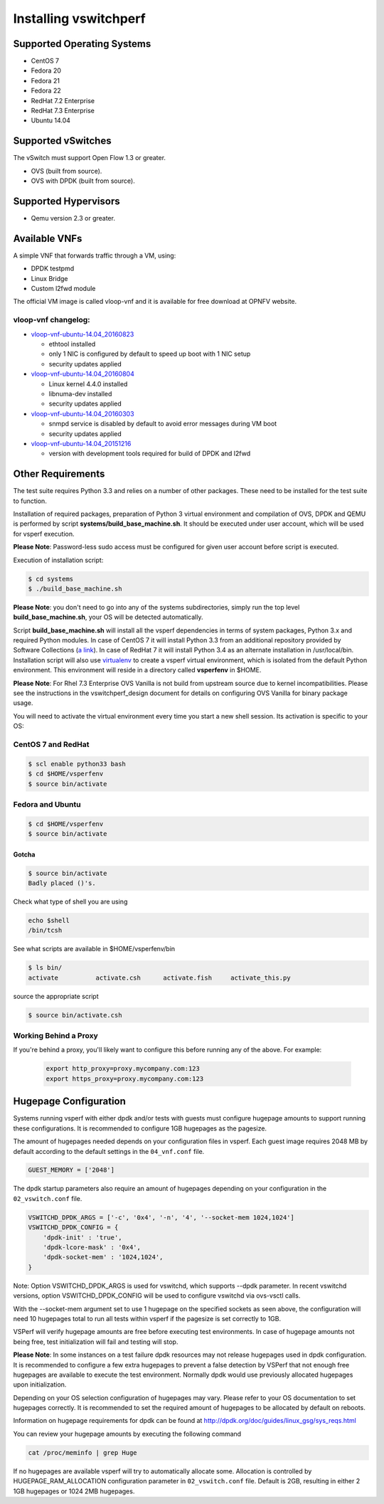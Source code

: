 .. This work is licensed under a Creative Commons Attribution 4.0 International License.
.. http://creativecommons.org/licenses/by/4.0
.. (c) OPNFV, Intel Corporation, AT&T and others.

======================
Installing vswitchperf
======================

Supported Operating Systems
---------------------------

* CentOS 7
* Fedora 20
* Fedora 21
* Fedora 22
* RedHat 7.2 Enterprise
* RedHat 7.3 Enterprise
* Ubuntu 14.04

Supported vSwitches
-------------------
The vSwitch must support Open Flow 1.3 or greater.

* OVS (built from source).
* OVS with DPDK (built from source).

Supported Hypervisors
---------------------

* Qemu version 2.3 or greater.

Available VNFs
--------------
A simple VNF that forwards traffic through a VM, using:

* DPDK testpmd
* Linux Bridge
* Custom l2fwd module

The official VM image is called vloop-vnf and it is available for free
download at OPNFV website.

vloop-vnf changelog:
====================

* `vloop-vnf-ubuntu-14.04_20160823`_

  * ethtool installed
  * only 1 NIC is configured by default to speed up boot with 1 NIC setup
  * security updates applied

* `vloop-vnf-ubuntu-14.04_20160804`_

  * Linux kernel 4.4.0 installed
  * libnuma-dev installed
  * security updates applied

* `vloop-vnf-ubuntu-14.04_20160303`_

  * snmpd service is disabled by default to avoid error messages during VM boot
  * security updates applied

* `vloop-vnf-ubuntu-14.04_20151216`_

  * version with development tools required for build of DPDK and l2fwd

Other Requirements
------------------
The test suite requires Python 3.3 and relies on a number of other
packages. These need to be installed for the test suite to function.

Installation of required packages, preparation of Python 3 virtual
environment and compilation of OVS, DPDK and QEMU is performed by
script **systems/build_base_machine.sh**. It should be executed under
user account, which will be used for vsperf execution.

**Please Note**: Password-less sudo access must be configured for given
user account before script is executed.

Execution of installation script:

.. code:: bash

    $ cd systems
    $ ./build_base_machine.sh

**Please Note**: you don't need to go into any of the systems subdirectories,
simply run the top level **build_base_machine.sh**, your OS will be detected
automatically.

Script **build_base_machine.sh** will install all the vsperf dependencies
in terms of system packages, Python 3.x and required Python modules.
In case of CentOS 7 it will install Python 3.3 from an additional repository
provided by Software Collections (`a link`_). In case of RedHat 7 it will
install Python 3.4 as an alternate installation in /usr/local/bin. Installation
script will also use `virtualenv`_ to create a vsperf virtual environment,
which is isolated from the default Python environment. This environment will
reside in a directory called **vsperfenv** in $HOME.

**Please Note**: For Rhel 7.3 Enterprise OVS Vanilla is not build from upstream
source due to kernel incompatibilities. Please see the instructions in the
vswitchperf_design document for details on configuring OVS Vanilla for binary
package usage.

You will need to activate the virtual environment every time you start a
new shell session. Its activation is specific to your OS:

CentOS 7 and RedHat
===================

.. code:: bash

    $ scl enable python33 bash
    $ cd $HOME/vsperfenv
    $ source bin/activate

Fedora and Ubuntu
=================

.. code:: bash

    $ cd $HOME/vsperfenv
    $ source bin/activate

Gotcha
^^^^^^
.. code:: bash

   $ source bin/activate
   Badly placed ()'s.

Check what type of shell you are using

.. code:: bash

   echo $shell
   /bin/tcsh

See what scripts are available in $HOME/vsperfenv/bin

.. code:: bash

   $ ls bin/
   activate          activate.csh      activate.fish     activate_this.py

source the appropriate script

.. code:: bash

   $ source bin/activate.csh

Working Behind a Proxy
======================

If you're behind a proxy, you'll likely want to configure this before
running any of the above. For example:

  .. code:: bash

    export http_proxy=proxy.mycompany.com:123
    export https_proxy=proxy.mycompany.com:123

.. _a link: http://www.softwarecollections.org/en/scls/rhscl/python33/
.. _virtualenv: https://virtualenv.readthedocs.org/en/latest/
.. _vloop-vnf-ubuntu-14.04_20160823: http://artifacts.opnfv.org/vswitchperf/vnf/vloop-vnf-ubuntu-14.04_20160823.qcow2
.. _vloop-vnf-ubuntu-14.04_20160804: http://artifacts.opnfv.org/vswitchperf/vnf/vloop-vnf-ubuntu-14.04_20160804.qcow2
.. _vloop-vnf-ubuntu-14.04_20160303: http://artifacts.opnfv.org/vswitchperf/vnf/vloop-vnf-ubuntu-14.04_20160303.qcow2
.. _vloop-vnf-ubuntu-14.04_20151216: http://artifacts.opnfv.org/vswitchperf/vnf/vloop-vnf-ubuntu-14.04_20151216.qcow2

Hugepage Configuration
----------------------

Systems running vsperf with either dpdk and/or tests with guests must configure
hugepage amounts to support running these configurations. It is recommended
to configure 1GB hugepages as the pagesize.

The amount of hugepages needed depends on your configuration files in vsperf.
Each guest image requires 2048 MB by default according to the default settings
in the ``04_vnf.conf`` file.

.. code:: bash

    GUEST_MEMORY = ['2048']

The dpdk startup parameters also require an amount of hugepages depending on
your configuration in the ``02_vswitch.conf`` file.

.. code:: bash

    VSWITCHD_DPDK_ARGS = ['-c', '0x4', '-n', '4', '--socket-mem 1024,1024']
    VSWITCHD_DPDK_CONFIG = {
        'dpdk-init' : 'true',
        'dpdk-lcore-mask' : '0x4',
        'dpdk-socket-mem' : '1024,1024',
    }

Note: Option VSWITCHD_DPDK_ARGS is used for vswitchd, which supports --dpdk
parameter. In recent vswitchd versions, option VSWITCHD_DPDK_CONFIG will be
used to configure vswitchd via ovs-vsctl calls.

With the --socket-mem argument set to use 1 hugepage on the specified sockets as
seen above, the configuration will need 10 hugepages total to run all tests
within vsperf if the pagesize is set correctly to 1GB.

VSPerf will verify hugepage amounts are free before executing test
environments. In case of hugepage amounts not being free, test initialization
will fail and testing will stop.

**Please Note**: In some instances on a test failure dpdk resources may not
release hugepages used in dpdk configuration. It is recommended to configure a
few extra hugepages to prevent a false detection by VSPerf that not enough free
hugepages are available to execute the test environment. Normally dpdk would use
previously allocated hugepages upon initialization.

Depending on your OS selection configuration of hugepages may vary. Please refer
to your OS documentation to set hugepages correctly. It is recommended to set
the required amount of hugepages to be allocated by default on reboots.

Information on hugepage requirements for dpdk can be found at
http://dpdk.org/doc/guides/linux_gsg/sys_reqs.html

You can review your hugepage amounts by executing the following command

.. code:: bash

    cat /proc/meminfo | grep Huge

If no hugepages are available vsperf will try to automatically allocate some.
Allocation is controlled by HUGEPAGE_RAM_ALLOCATION configuration parameter in
``02_vswitch.conf`` file. Default is 2GB, resulting in either 2 1GB hugepages
or 1024 2MB hugepages.

